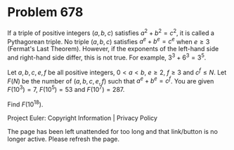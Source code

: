 *   Problem 678

   If a triple of positive integers $(a, b, c)$ satisfies $a^2+b^2=c^2$, it
   is called a Pythagorean triple. No triple $(a, b, c)$ satisfies
   $a^e+b^e=c^e$ when $e \ge 3$ (Fermat's Last Theorem). However, if the
   exponents of the left-hand side and right-hand side differ, this is not
   true. For example, $3^3+6^3=3^5$.

   Let $a, b, c, e, f$ be all positive integers, $0 \lt a \lt b$, $e \ge 2$,
   $f \ge 3$ and $c^f \le N$. Let $F(N)$ be the number of $(a, b, c, e, f)$
   such that $a^e+b^e=c^f$. You are given $F(10^3) = 7$, $F(10^5) = 53$ and
   $F(10^7) = 287$.

   Find $F(10^{18})$.

   Project Euler: Copyright Information | Privacy Policy

   The page has been left unattended for too long and that link/button is no
   longer active. Please refresh the page.
